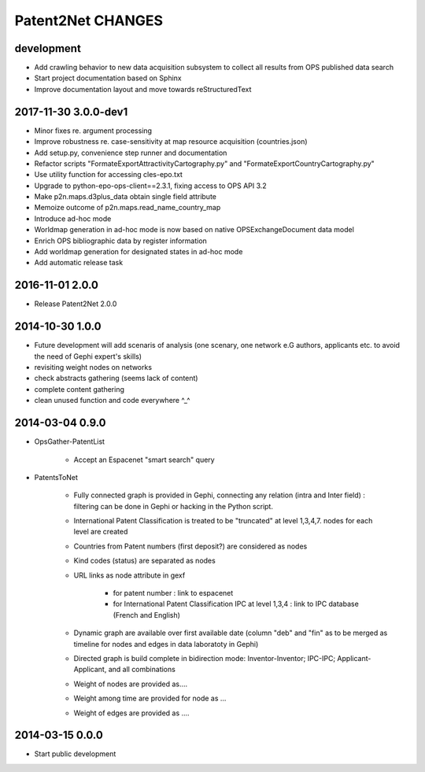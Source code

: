 ##################
Patent2Net CHANGES
##################


development
===========
- Add crawling behavior to new data acquisition subsystem
  to collect all results from OPS published data search
- Start project documentation based on Sphinx
- Improve documentation layout and move towards reStructuredText

2017-11-30 3.0.0-dev1
=====================
- Minor fixes re. argument processing
- Improve robustness re. case-sensitivity at map resource acquisition (countries.json)
- Add setup.py, convenience step runner and documentation
- Refactor scripts "FormateExportAttractivityCartography.py" and "FormateExportCountryCartography.py"
- Use utility function for accessing cles-epo.txt
- Upgrade to python-epo-ops-client==2.3.1, fixing access to OPS API 3.2
- Make p2n.maps.d3plus_data obtain single field attribute
- Memoize outcome of p2n.maps.read_name_country_map
- Introduce ad-hoc mode
- Worldmap generation in ad-hoc mode is now based on native OPSExchangeDocument data model
- Enrich OPS bibliographic data by register information
- Add worldmap generation for designated states in ad-hoc mode
- Add automatic release task

2016-11-01 2.0.0
================
- Release Patent2Net 2.0.0

2014-10-30 1.0.0
================
- Future development will add scenaris of analysis (one scenary, one network e.G authors, applicants etc. to avoid the need of Gephi expert's skills)
- revisiting weight nodes on networks
- check abstracts gathering (seems lack of content)
- complete content gathering
- clean unused function and code everywhere ^_^

2014-03-04 0.9.0
================
- OpsGather-PatentList

    - Accept an Espacenet "smart search" query

- PatentsToNet

    - Fully connected graph is provided in Gephi, connecting any relation (intra and Inter field) : filtering can be done in Gephi or hacking in the Python script.
    - International Patent Classification is treated to be "truncated" at level 1,3,4,7. nodes for each level are created
    - Countries from Patent numbers (first deposit?) are considered as nodes
    - Kind codes (status) are separated as nodes
    - URL links as node attribute in gexf

        - for patent number : link to espacenet
        - for International Patent Classification IPC at level 1,3,4 : link to IPC database (French and English)

    - Dynamic graph are available over first available date (column "deb" and "fin" as to be merged as timeline for nodes and edges in data laboratoty in Gephi)
    - Directed graph is build complete in bidirection mode: Inventor-Inventor; IPC-IPC; Applicant-Applicant, and all combinations
    - Weight of nodes are provided as....
    - Weight among time are provided for node as ...
    - Weight of edges are provided as ....

2014-03-15 0.0.0
================
- Start public development
